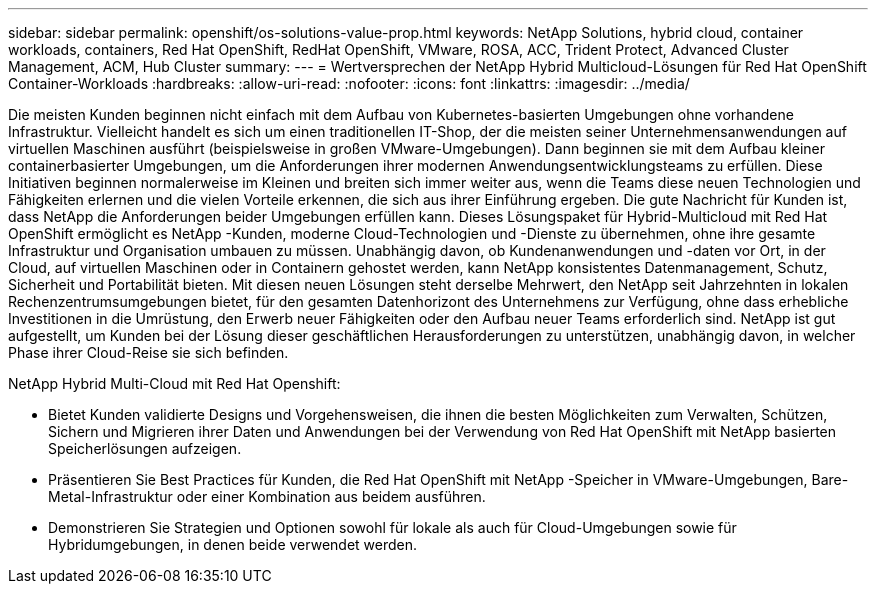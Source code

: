 ---
sidebar: sidebar 
permalink: openshift/os-solutions-value-prop.html 
keywords: NetApp Solutions, hybrid cloud, container workloads, containers, Red Hat OpenShift, RedHat OpenShift, VMware, ROSA, ACC, Trident Protect, Advanced Cluster Management, ACM, Hub Cluster 
summary:  
---
= Wertversprechen der NetApp Hybrid Multicloud-Lösungen für Red Hat OpenShift Container-Workloads
:hardbreaks:
:allow-uri-read: 
:nofooter: 
:icons: font
:linkattrs: 
:imagesdir: ../media/


[role="lead"]
Die meisten Kunden beginnen nicht einfach mit dem Aufbau von Kubernetes-basierten Umgebungen ohne vorhandene Infrastruktur.  Vielleicht handelt es sich um einen traditionellen IT-Shop, der die meisten seiner Unternehmensanwendungen auf virtuellen Maschinen ausführt (beispielsweise in großen VMware-Umgebungen).  Dann beginnen sie mit dem Aufbau kleiner containerbasierter Umgebungen, um die Anforderungen ihrer modernen Anwendungsentwicklungsteams zu erfüllen.  Diese Initiativen beginnen normalerweise im Kleinen und breiten sich immer weiter aus, wenn die Teams diese neuen Technologien und Fähigkeiten erlernen und die vielen Vorteile erkennen, die sich aus ihrer Einführung ergeben.  Die gute Nachricht für Kunden ist, dass NetApp die Anforderungen beider Umgebungen erfüllen kann.  Dieses Lösungspaket für Hybrid-Multicloud mit Red Hat OpenShift ermöglicht es NetApp -Kunden, moderne Cloud-Technologien und -Dienste zu übernehmen, ohne ihre gesamte Infrastruktur und Organisation umbauen zu müssen.  Unabhängig davon, ob Kundenanwendungen und -daten vor Ort, in der Cloud, auf virtuellen Maschinen oder in Containern gehostet werden, kann NetApp konsistentes Datenmanagement, Schutz, Sicherheit und Portabilität bieten.  Mit diesen neuen Lösungen steht derselbe Mehrwert, den NetApp seit Jahrzehnten in lokalen Rechenzentrumsumgebungen bietet, für den gesamten Datenhorizont des Unternehmens zur Verfügung, ohne dass erhebliche Investitionen in die Umrüstung, den Erwerb neuer Fähigkeiten oder den Aufbau neuer Teams erforderlich sind.  NetApp ist gut aufgestellt, um Kunden bei der Lösung dieser geschäftlichen Herausforderungen zu unterstützen, unabhängig davon, in welcher Phase ihrer Cloud-Reise sie sich befinden.

NetApp Hybrid Multi-Cloud mit Red Hat Openshift:

* Bietet Kunden validierte Designs und Vorgehensweisen, die ihnen die besten Möglichkeiten zum Verwalten, Schützen, Sichern und Migrieren ihrer Daten und Anwendungen bei der Verwendung von Red Hat OpenShift mit NetApp basierten Speicherlösungen aufzeigen.
* Präsentieren Sie Best Practices für Kunden, die Red Hat OpenShift mit NetApp -Speicher in VMware-Umgebungen, Bare-Metal-Infrastruktur oder einer Kombination aus beidem ausführen.
* Demonstrieren Sie Strategien und Optionen sowohl für lokale als auch für Cloud-Umgebungen sowie für Hybridumgebungen, in denen beide verwendet werden.

